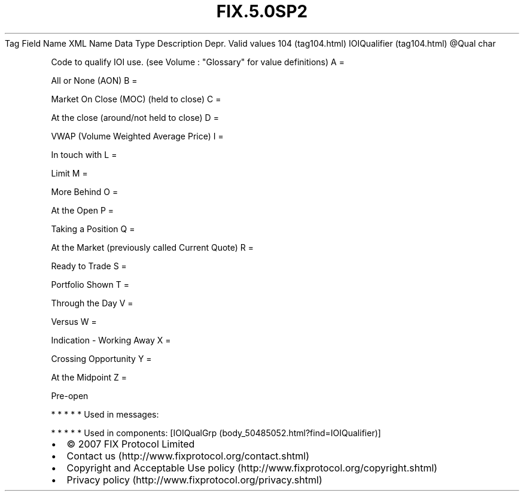 .TH FIX.5.0SP2 "" "" "Tag #104"
Tag
Field Name
XML Name
Data Type
Description
Depr.
Valid values
104 (tag104.html)
IOIQualifier (tag104.html)
\@Qual
char
.PP
Code to qualify IOI use. (see Volume : "Glossary" for value
definitions)
A
=
.PP
All or None (AON)
B
=
.PP
Market On Close (MOC) (held to close)
C
=
.PP
At the close (around/not held to close)
D
=
.PP
VWAP (Volume Weighted Average Price)
I
=
.PP
In touch with
L
=
.PP
Limit
M
=
.PP
More Behind
O
=
.PP
At the Open
P
=
.PP
Taking a Position
Q
=
.PP
At the Market (previously called Current Quote)
R
=
.PP
Ready to Trade
S
=
.PP
Portfolio Shown
T
=
.PP
Through the Day
V
=
.PP
Versus
W
=
.PP
Indication - Working Away
X
=
.PP
Crossing Opportunity
Y
=
.PP
At the Midpoint
Z
=
.PP
Pre-open
.PP
   *   *   *   *   *
Used in messages:
.PP
   *   *   *   *   *
Used in components:
[IOIQualGrp (body_50485052.html?find=IOIQualifier)]

.PD 0
.P
.PD

.PP
.PP
.IP \[bu] 2
© 2007 FIX Protocol Limited
.IP \[bu] 2
Contact us (http://www.fixprotocol.org/contact.shtml)
.IP \[bu] 2
Copyright and Acceptable Use policy (http://www.fixprotocol.org/copyright.shtml)
.IP \[bu] 2
Privacy policy (http://www.fixprotocol.org/privacy.shtml)
